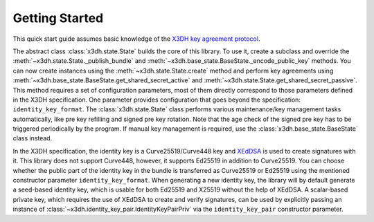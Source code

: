 Getting Started
===============

This quick start guide assumes basic knowledge of the `X3DH key agreement protocol <https://www.signal.org/docs/specifications/x3dh/>`__.

The abstract class :class:`x3dh.state.State` builds the core of this library. To use it, create a subclass and override the :meth:`~x3dh.state.State._publish_bundle` and :meth:`~x3dh.base_state.BaseState._encode_public_key` methods. You can now create instances using the :meth:`~x3dh.state.State.create` method and perform key agreements using :meth:`~x3dh.base_state.BaseState.get_shared_secret_active` and :meth:`~x3dh.state.State.get_shared_secret_passive`. This method requires a set of configuration parameters, most of them directly correspond to those parameters defined in the X3DH specification. One parameter provides configuration that goes beyond the specification: ``identity_key_format``. The :class:`x3dh.state.State` class performs various maintenance/key management tasks automatically, like pre key refilling and signed pre key rotation. Note that the age check of the signed pre key has to be triggered periodically by the program. If manual key management is required, use the :class:`x3dh.base_state.BaseState` class instead.

.. _ik-types:

In the X3DH specification, the identity key is a Curve25519/Curve448 key and `XEdDSA <https://www.signal.org/docs/specifications/xeddsa/>`__ is used to create signatures with it. This library does not support Curve448, however, it supports Ed25519 in addition to Curve25519. You can choose whether the public part of the identity key in the bundle is transferred as Curve25519 or Ed25519 using the mentioned constructor parameter ``identity_key_format``. When generating a new identity key, the library will by default generate a seed-based identity key, which is usable for both Ed25519 and X25519 without the help of XEdDSA. A scalar-based private key, which requires the use of XEdDSA to create and verify signatures, can be used by explicitly passing an instance of :class:`~x3dh.identity_key_pair.IdentityKeyPairPriv` via the ``identity_key_pair`` constructor parameter.
